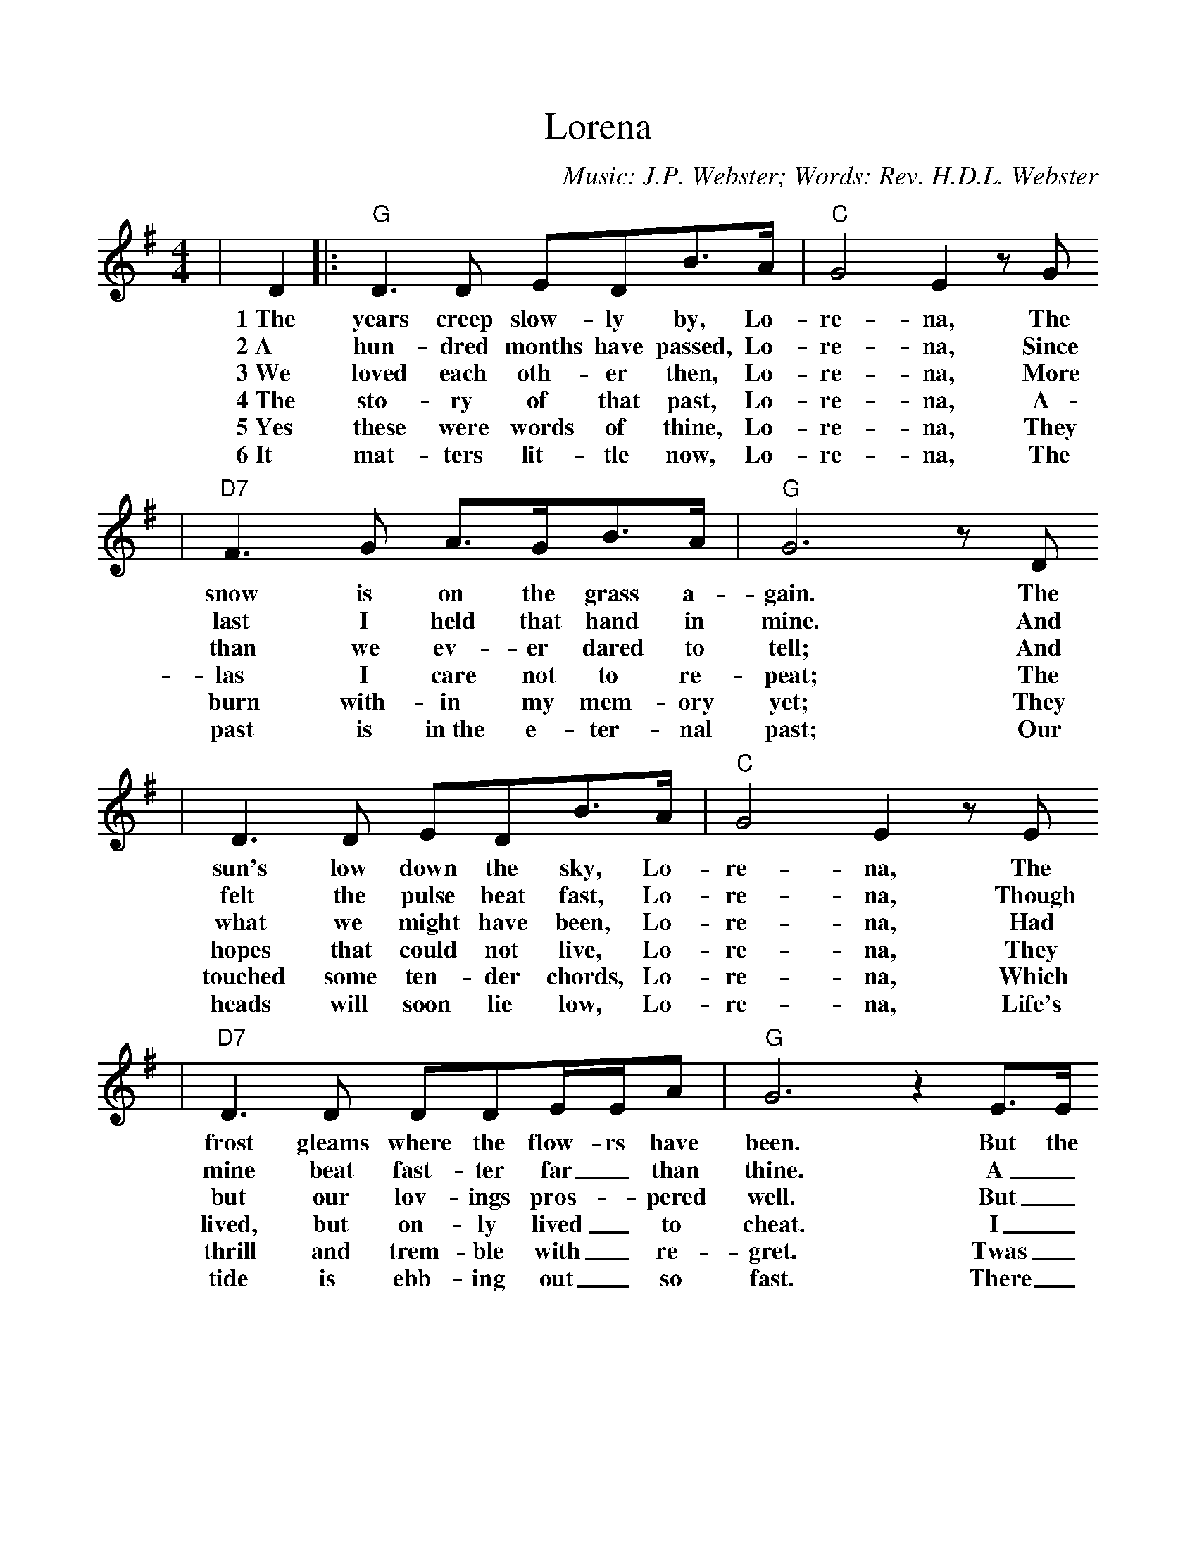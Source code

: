 %%scale 0.97
%%format dulcimer.fmt
X:1
T:Lorena
C:Music: J.P. Webster; Words: Rev. H.D.L. Webster
M:4/4
L:1/8
K:G
|D2|:"G"D3 D EDB3/2A/2|"C"G4 E2 z G
w:1~The years creep slow-ly by, Lo-re-na, The
w:2~A hun-dred months have passed, Lo-re-na, Since
w:3~We loved each oth-er then, Lo-re-na, More
w:4~The sto-ry of that past, Lo-re-na, A-  
w:5~Yes these were words of thine, Lo-re-na, They 
w:6~It mat-ters lit-tle now, Lo-re-na, The 
|"D7"F3 G A3/2G/2B3/2A/2|"G"G6 z D
w:snow is on  the grass a-gain. The
w:last I held that hand in mine. And
w:than we ev-er dared to tell; And
w:las I care not to re-peat; The 
w:burn with-in my mem-ory yet; They 
w:past is in~the e-ter-nal past; Our 
|D3 D EDB3/2A/2|"C"G4 E2 z E
w:sun's low down the sky, Lo-re-na, The
w:felt the pulse beat fast, Lo-re-na, Though
w:what we might have been, Lo-re-na, Had
w:hopes that could not live, Lo-re-na, They 
w:touched some ten-der chords, Lo-re-na, Which 
w:heads will soon lie low, Lo-re-na, Life's 
|"D7"D3 D DDE/2E/2A|"G"G6 z2 E3/2E/2
w:frost gleams where the flow- rs have been.  But the
w:mine beat fast-ter far_ than thine. A_
w:but our lov-ings pros-_pered well. But_
w:lived, but on-ly lived_ to cheat. I_ 
w:thrill and trem-ble with_ re-gret. Twas_ 
w:tide is ebb-ing out_ so fast. There_ 
|"Em"E3 E EEG3/2G/2|"B7"F6 z F
w:heart throbs on as warm-ly now, As
w:hun-dred months, 'twas flow-ery May, When
w:then, 'ths past, the years are gone, I'll
w:would not cause e'en one re-gret, To
w:not thy wo-man's heart that spoke, Thy  
w:is a fu-ture. Oh! thank God, Of
|B3 F FFGF|"Em"E6 !fermata!"D7"F3/2E/2
w:when the sum-mer days were nigh; Oh! the
w:up the hil-ly slope we climbed; To_
w:not call up their sha-dowy forms; I'll_
w:ran-kle in your bo-sum now; For_ 
w:heart was al-ways true to me; A_
w:life this is so small a part; Tis_ 
|"G"D3 D EDB3/2A/2|("C"G4 E2) z E
w:sun can nev-er dip so low,_ A
w:watch the dy-ing of the day,_ And
w:say to them, "Lost years, sleep on!_ Sleep
w:"If we try, we may for-get."_ were 
w:du-ty, stern and press-ing, broke_ The
w:dust to dust be-neath the sod_ But
|"D7"D2 z D DDEF|"G"G6 z D
w:down af-fec-tion's cloud-less sky. The
w:hear the dis-tant church bells chime. To
w:on! nor heed life's pelt-ing storms." I'll
w:words of thine long years a-go. For
w:tie which linked my soul to thee. A
w:there, up there, 'tis heart to heart. Tis 
|D3 D BBB3/2A/2|("C"G4 E2) z G
w:sun can nev-er slip so low,_ A-
w:watch the dy-in of the day,_ And
w:say to them, "Lost years, sleep on!_ Sleep
w:"If we try, we may for-get."_ were
w:du-ty, stern and press-ing, broke_ The
w:dust to dust be-neath the sod!_ But
|"D7"F3 G AA A/2!fermata!cB/2
w:down af-fec-tion's cloud- less_
w:hear the dis-tant church bells_
w:on! nor heed life's pelt-ing_
w:words of thine long years a-_
w:tie which linked my soul to_
w:there, up there, 'tis heart to_
|"G"G6||
w:sky.
w:chime.
w:storms.
w:go.
w:thee.
w:heart.
